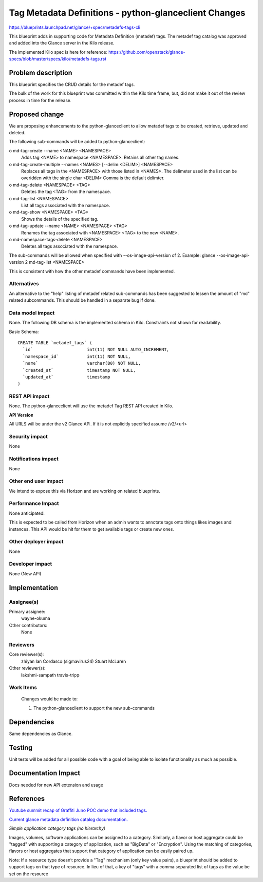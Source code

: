 ..
 This work is licensed under a Creative Commons Attribution 3.0 Unported
 License.

 http://creativecommons.org/licenses/by/3.0/legalcode

======================================================
Tag Metadata Definitions - python-glanceclient Changes
======================================================

https://blueprints.launchpad.net/glance/+spec/metadefs-tags-cli

This blueprint adds in supporting code for Metadata Definition (metadef) tags.
The metadef tag catalog was approved and added into the Glance server in the
Kilo release.

The implemented Kilo spec is here for reference:
https://github.com/openstack/glance-specs/blob/master/specs/kilo/metadefs-tags.rst

Problem description
===================

This blueprint specifies the CRUD details for the metadef tags.

The bulk of the work for this blueprint was committed within the Kilo time
frame, but, did not make it out of the review process in time for the release.

Proposed change
===============

We are proposing enhancements to the python-glanceclient to allow metadef
tags to be created, retrieve, updated and deleted.

The following sub-commands will be added to python-glanceclient:

o md-tag-create --name <NAME> <NAMESPACE>
  Adds tag <NAME> to namespace <NAMESPACE>. Retains all other tag names.

o md-tag-create-multiple --names <NAMES> [--delim <DELIM>] <NAMESPACE>
  Replaces all tags in the <NAMESPACE> with those listed in <NAMES>.
  The delimeter used in the list can be overidden with the single char <DELIM>
  Comma is the default delimter.

o md-tag-delete <NAMESPACE> <TAG>
  Deletes the tag <TAG> from the namespace.

o md-tag-list <NAMESPACE>
  List all tags associated with the namespace.

o md-tag-show <NAMESPACE> <TAG>
  Shows the details of the specified tag.

o md-tag-update --name <NAME> <NAMESPACE> <TAG>
  Renames the tag associated with <NAMESPACE> <TAG> to the new <NAME>.

o md-namespace-tags-delete <NAMESPACE>
  Deletes all tags associated with the namespace.

The sub-commands will be allowed when specified with --os-image-api-version
of 2. Example: glance --os-image-api-version 2 md-tag-list <NAMESPACE>

This is consistent with how the other metadef commands have been implemented.

Alternatives
------------

An alternative to the "help" listing of metadef related sub-commands has been
suggested to lessen the amount of "md" related subcommands. This should be
handled in a separate bug if done.

Data model impact
-----------------

None.
The following DB schema is the implemented schema in Kilo.
Constraints not shown for readability.

Basic Schema::

  CREATE TABLE `metadef_tags` (
    `id`                     int(11) NOT NULL AUTO_INCREMENT,
    `namespace_id`           int(11) NOT NULL,
    `name`                   varchar(80) NOT NULL,
    `created_at`             timestamp NOT NULL,
    `updated_at`             timestamp
  )

REST API impact
---------------

None.
The python-glanceclient will use the metadef Tag REST API created in Kilo.

**API Version**

All URLS will be under the v2 Glance API.  If it is not explicitly specified
assume /v2/<url>

Security impact
---------------
None

Notifications impact
--------------------
None

Other end user impact
---------------------

We intend to expose this via Horizon and are working on related blueprints.

Performance Impact
------------------

None anticipated.

This is expected to be called from Horizon when an admin wants to annotate
tags onto things likes images and instances. This API would be hit for them to
get available tags or create new ones.

Other deployer impact
---------------------
None

Developer impact
----------------
None (New API)

Implementation
==============

Assignee(s)
-----------

Primary assignee:
 wayne-okuma

Other contributors:
 None

Reviewers
---------

Core reviewer(s):
  zhiyan
  Ian Cordasco (sigmavirus24)
  Stuart McLaren

Other reviewer(s):
  lakshmi-sampath
  travis-tripp

Work Items
----------

 Changes would be made to:

 #. The python-glanceclient to support the new sub-commands

Dependencies
============

Same dependencies as Glance.

Testing
=======

Unit tests will be added for all possible code with a goal of being able to
isolate functionality as much as possible.

Documentation Impact
====================

Docs needed for new API extension and usage

References
==========

.. Had to format links strangely in order to meet 80 character limit

`Youtube summit recap of Graffiti Juno POC demo that included tags.
<https://www.youtube.com/watch?v=Dhrthnq1bnw>`_

`Current glance metadata definition catalog documentation.
<http://docs.openstack.org/developer/glance/metadefs-concepts.html>`_

*Simple application category tags (no hierarchy)*

Images, volumes, software applications can be assigned to a category.
Similarly, a flavor or host aggregate could be "tagged" with supporting a
category of application, such as "BigData" or "Encryption". Using the
matching of categories, flavors or host aggregates that support that category
of application can be easily paired up.

Note: If a resource type doesn’t provide a "Tag" mechanism (only key value
pairs), a blueprint should be added to support tags on that type of resource.
In lieu of that, a key of "tags" with a comma separated list of tags as the
value be set on the resource
